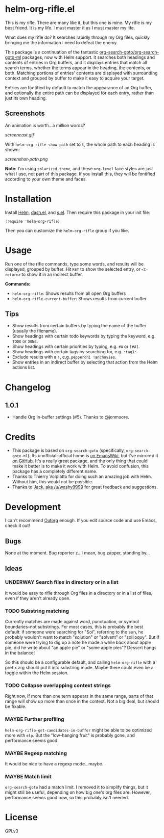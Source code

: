 * helm-org-rifle.el

[[https://melpa.org/#/helm-org-rifle][file:https://melpa.org/packages/helm-org-rifle-badge.svg]] [[https://stable.melpa.org/#/helm-org-rifle][file:https://stable.melpa.org/packages/helm-org-rifle-badge.svg]]

This is my rifle.  There are many like it, but this one is mine.  My rifle is my best friend. It is my life.  I must master it as I must master my life.

What does my rifle do?  It searches rapidly through my Org files, quickly bringing me the information I need to defeat the enemy.

This package is a continuation of the fantastic [[https://github.com/alphapapa/org-search-goto][org-search-goto/org-search-goto-ml]] packages, now with Helm support. It searches both headings and contents of entries in Org buffers, and it displays entries that match all search terms, whether the terms appear in the heading, the contents, or both.  Matching portions of entries' contents are displayed with surrounding context and grouped by buffer to make it easy to acquire your target.

Entries are fontified by default to match the appearance of an Org buffer, and optionally the entire path can be displayed for each entry, rather than just its own heading.

** Screenshots

An animation is worth...a million words?

[[screencast.gif]]

With =helm-org-rifle-show-path= set to =t=, the whole path to each heading is shown:

[[screenshot-path.png]]

*Note:* I'm using =solarized-theme=, and these =org-level= face styles are just what I use, not part of this package.  If you install this, they will be fontified according to your own theme and faces.

* Installation

Install [[https://github.com/emacs-helm/helm][Helm]], [[https://github.com/magnars/dash.el][dash.el]], and [[https://github.com/magnars/s.el][s.el]].  Then require this package in your init file:

#+BEGIN_SRC elisp
(require 'helm-org-rifle)
#+END_SRC

Then you can customize the =helm-org-rifle= group if you like.

* Usage

Run one of the rifle commands, type some words, and results will be displayed, grouped by buffer.  Hit =RET= to show the selected entry, or =<C-return>= to show it in an indirect buffer.

*Commands:*
+ =helm-org-rifle=: Shows results from all open Org buffers
+ =helm-org-rifle-current-buffer=: Shows results from current buffer

** Tips

+ Show results from certain buffers by typing the name of the buffer (usually the filename).
+ Show headings with certain todo keywords by typing the keyword, e.g. =TODO= or =DONE=.
+ Show headings with certain priorities by typing, e.g. =#A= or =[#A]=.
+ Show headings with certain tags by searching for, e.g. =:tag1:=.
+ Exclude results with a =!=, e.g. =pepperoni !anchovies=.
+ Show entries in an indirect buffer by selecting that action from the Helm actions list.

* Changelog

** 1.0.1

+ Handle Org in-buffer settings (#5).  Thanks to @jonmoore.

* Credits

+ This package is based on =org-search-goto= (specifically, =org-search-goto-ml=).  Its unofficial-official home is [[https://www.emacswiki.org/emacs/org-search-goto-ml.el][on EmacsWiki]], but I've mirrored it [[https://github.com/alphapapa/org-search-goto][on GitHub]]. It's a really great package, and the only thing that could make it better is to make it work with Helm.  To avoid confusion, this package has a completely different name.
+ Thanks to Thierry Volpiatto for doing such an amazing job with Helm.  Without him, this would not be possible. 
+ Thanks to [[https://www.reddit.com/user/washy99999][Jack, aka /u/washy9999]] for great feedback and suggestions.

* Development

I can't recommend [[https://github.com/tj64/outorg][Outorg]] enough.  If you edit source code and use Emacs, check it out!

** Bugs

None at the moment.  Bug reporter z...I mean, bug zapper, standing by...

** Ideas

*** UNDERWAY Search files in directory or in a list

It would be easy to rifle through Org files in a directory or in a list of files, even if they aren't already open.

*** TODO Substring matching

Currently matches are made against word, punctuation, or symbol boundaries--not substrings.  For most cases, this is probably the best default: if someone were searching for "Sol", referring to the sun, he probably wouldn't want to match "solution" or "solvent" or "soliloquy".  But if someone were trying to dig up a note he made a while back about apple pie, did he write about "an apple pie" or "some apple pies"?  Dessert hangs in the balance!

So this should be a configurable default, and calling =helm-org-rifle= with a prefix arg should put it into substring mode.  Maybe there could even be a toggle within the Helm session.

*** TODO Collapse overlapping context strings

Right now, if more than one term appears in the same range, parts of that range will show up more than once in the context.  Not a big deal, but should be fixable.

*** MAYBE Further profiling

=helm-org-rifle-get-candidates-in-buffer= might be able to be optimized more with =elp=.  But the "low-hanging fruit" is probably gone, and performance seems good.

*** MAYBE Regexp matching

It would be nice to have a regexp mode...maybe.

*** MAYBE Match limit

=org-search-goto= had a match limit.  I removed it to simplify things, but it might still be useful, depending on how big one's org files are.  However, performance seems good now, so this probably isn't needed.

* License

GPLv3
